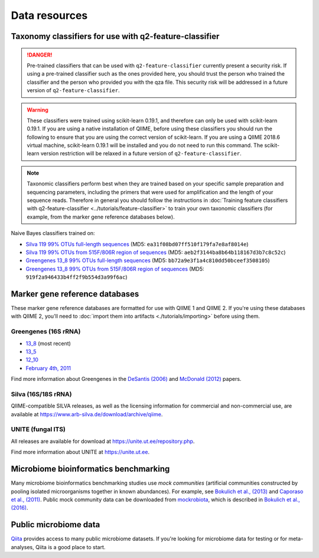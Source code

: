 Data resources
==============

Taxonomy classifiers for use with q2-feature-classifier
-------------------------------------------------------

.. danger:: Pre-trained classifiers that can be used with ``q2-feature-classifier`` currently present a security risk. If using a pre-trained classifier such as the ones provided here, you should trust the person who trained the classifier and the person who provided you with the qza file. This security risk will be addressed in a future version of ``q2-feature-classifier``.

.. warning:: These classifiers were trained using scikit-learn 0.19.1, and therefore can only be used with scikit-learn 0.19.1. If you are using a native installation of QIIME, before using these classifiers you should run the following to ensure that you are using the correct version of scikit-learn. If you are using a QIIME 2018.6 virtual machine, scikit-learn 0.19.1 will be installed and you do not need to run this command. The scikit-learn version restriction will be relaxed in a future version of ``q2-feature-classifier``.

   .. command-block::
      :no-exec:

      conda install --override-channels -c defaults scikit-learn=0.19.1

.. note:: Taxonomic classifiers perform best when they are trained based on your specific sample preparation and sequencing parameters, including the primers that were used for amplification and the length of your sequence reads. Therefore in general you should follow the instructions in :doc:`Training feature classifiers with q2-feature-classifier <../tutorials/feature-classifier>` to train your own taxonomic classifiers (for example, from the marker gene reference databases below).

Naive Bayes classifiers trained on:

- `Silva 119 99% OTUs full-length sequences <https://data.qiime2.org/2018.6/common/silva-119-99-nb-classifier.qza>`_ (MD5: ``ea31f08bd07ff510f179fa7e8af8014e``)
- `Silva 119 99% OTUs from 515F/806R region of sequences <https://data.qiime2.org/2018.6/common/silva-119-99-515-806-nb-classifier.qza>`_ (MD5: ``aeb2f3144ba8b64b118167d3b7c8c52c``)
- `Greengenes 13_8 99% OTUs full-length sequences <https://data.qiime2.org/2018.6/common/gg-13-8-99-nb-classifier.qza>`_ (MD5: ``bb72a9e3f1a4c810dd50bceef3508105``)
- `Greengenes 13_8 99% OTUs from 515F/806R region of sequences <https://data.qiime2.org/2018.6/common/gg-13-8-99-515-806-nb-classifier.qza>`_ (MD5: ``919f2a946433b4ff2f9b554d3a99f6ac``)

Marker gene reference databases
-------------------------------

These marker gene reference databases are formatted for use with QIIME 1 and QIIME 2. If you're using these databases with QIIME 2, you'll need to :doc:`import them into artifacts <./tutorials/importing>` before using them.

Greengenes (16S rRNA)
`````````````````````

- `13_8 <ftp://greengenes.microbio.me/greengenes_release/gg_13_5/gg_13_8_otus.tar.gz>`_ (most recent)
- `13_5 <ftp://greengenes.microbio.me/greengenes_release/gg_13_5/gg_13_5_otus.tar.gz>`_
- `12_10 <ftp://greengenes.microbio.me/greengenes_release/gg_12_10/gg_12_10_otus.tar.gz>`_
- `February 4th, 2011 <http://greengenes.lbl.gov/Download/Sequence_Data/Fasta_data_files/Caporaso_Reference_OTUs/gg_otus_4feb2011.tgz>`_

Find more information about Greengenes in the `DeSantis (2006) <http://aem.asm.org/content/72/7/5069.full>`_ and `McDonald (2012) <https://www.nature.com/articles/ismej2011139>`_ papers.

Silva (16S/18S rRNA)
````````````````````

QIIME-compatible SILVA releases, as well as the licensing information for commercial and non-commercial use, are available at https://www.arb-silva.de/download/archive/qiime.

UNITE (fungal ITS)
``````````````````

All releases are available for download at https://unite.ut.ee/repository.php.

Find more information about UNITE at https://unite.ut.ee.

Microbiome bioinformatics benchmarking
--------------------------------------

Many microbiome bioinformatics benchmarking studies use *mock communities* (artificial communities constructed by pooling isolated microorganisms together in known abundances). For example, see `Bokulich et al., (2013) <https://www.ncbi.nlm.nih.gov/pmc/articles/PMC3531572/>`_ and `Caporaso et al., (2011) <http://www.pnas.org/content/108/Supplement_1/4516.full>`_. Public mock community data can be downloaded from `mockrobiota <http://mockrobiota.caporasolab.us>`_, which is described in `Bokulich et al., (2016) <http://msystems.asm.org/content/1/5/e00062-16>`_.

Public microbiome data
----------------------

`Qiita <https://qiita.ucsd.edu/>`_ provides access to many public microbiome datasets. If you're looking for microbiome data for testing or for meta-analyses, Qiita is a good place to start.
